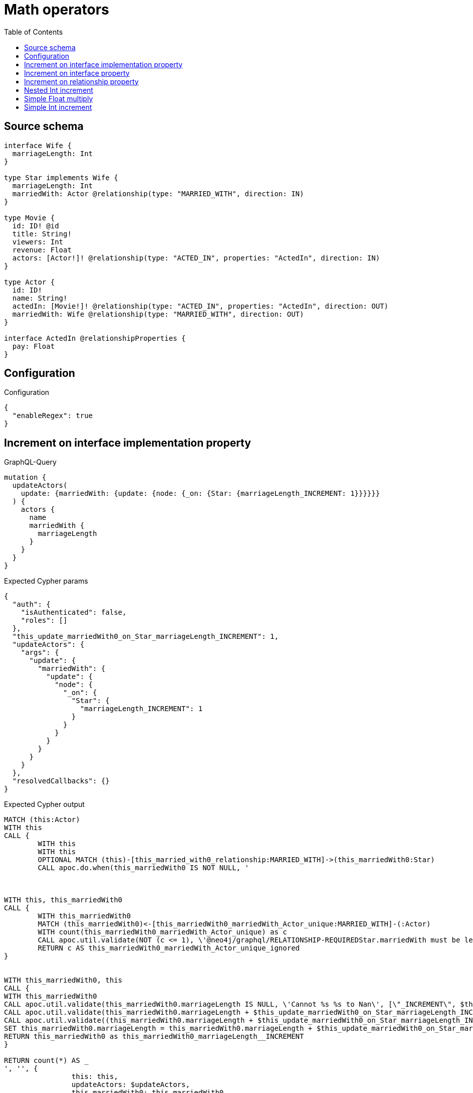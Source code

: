 :toc:

= Math operators

== Source schema

[source,graphql,schema=true]
----
interface Wife {
  marriageLength: Int
}

type Star implements Wife {
  marriageLength: Int
  marriedWith: Actor @relationship(type: "MARRIED_WITH", direction: IN)
}

type Movie {
  id: ID! @id
  title: String!
  viewers: Int
  revenue: Float
  actors: [Actor!]! @relationship(type: "ACTED_IN", properties: "ActedIn", direction: IN)
}

type Actor {
  id: ID!
  name: String!
  actedIn: [Movie!]! @relationship(type: "ACTED_IN", properties: "ActedIn", direction: OUT)
  marriedWith: Wife @relationship(type: "MARRIED_WITH", direction: OUT)
}

interface ActedIn @relationshipProperties {
  pay: Float
}
----

== Configuration

.Configuration
[source,json,schema-config=true]
----
{
  "enableRegex": true
}
----
== Increment on interface implementation property

.GraphQL-Query
[source,graphql]
----
mutation {
  updateActors(
    update: {marriedWith: {update: {node: {_on: {Star: {marriageLength_INCREMENT: 1}}}}}}
  ) {
    actors {
      name
      marriedWith {
        marriageLength
      }
    }
  }
}
----

.Expected Cypher params
[source,json]
----
{
  "auth": {
    "isAuthenticated": false,
    "roles": []
  },
  "this_update_marriedWith0_on_Star_marriageLength_INCREMENT": 1,
  "updateActors": {
    "args": {
      "update": {
        "marriedWith": {
          "update": {
            "node": {
              "_on": {
                "Star": {
                  "marriageLength_INCREMENT": 1
                }
              }
            }
          }
        }
      }
    }
  },
  "resolvedCallbacks": {}
}
----

.Expected Cypher output
[source,cypher]
----
MATCH (this:Actor)
WITH this
CALL {
	WITH this
	WITH this
	OPTIONAL MATCH (this)-[this_married_with0_relationship:MARRIED_WITH]->(this_marriedWith0:Star)
	CALL apoc.do.when(this_marriedWith0 IS NOT NULL, '



WITH this, this_marriedWith0
CALL {
	WITH this_marriedWith0
	MATCH (this_marriedWith0)<-[this_marriedWith0_marriedWith_Actor_unique:MARRIED_WITH]-(:Actor)
	WITH count(this_marriedWith0_marriedWith_Actor_unique) as c
	CALL apoc.util.validate(NOT (c <= 1), \'@neo4j/graphql/RELATIONSHIP-REQUIREDStar.marriedWith must be less than or equal to one\', [0])
	RETURN c AS this_marriedWith0_marriedWith_Actor_unique_ignored
}


WITH this_marriedWith0, this
CALL {
WITH this_marriedWith0
CALL apoc.util.validate(this_marriedWith0.marriageLength IS NULL, \'Cannot %s %s to Nan\', [\"_INCREMENT\", $this_update_marriedWith0_on_Star_marriageLength_INCREMENT])
CALL apoc.util.validate(this_marriedWith0.marriageLength + $this_update_marriedWith0_on_Star_marriageLength_INCREMENT > 2^31-1, \'Overflow: Value returned from operator %s is larger than %s bit\', [\"_INCREMENT\", \"32\"])
CALL apoc.util.validate((this_marriedWith0.marriageLength + $this_update_marriedWith0_on_Star_marriageLength_INCREMENT) % 1 <> 0, \'Type Mismatch: Value returned from operator %s does not match: %s\', [\"_INCREMENT\", \"Int\"])
SET this_marriedWith0.marriageLength = this_marriedWith0.marriageLength + $this_update_marriedWith0_on_Star_marriageLength_INCREMENT
RETURN this_marriedWith0 as this_marriedWith0_marriageLength__INCREMENT
}

RETURN count(*) AS _
', '', {
		this: this,
		updateActors: $updateActors,
		this_marriedWith0: this_marriedWith0,
		auth: $auth,
		this_update_marriedWith0_on_Star_marriageLength_INCREMENT: $this_update_marriedWith0_on_Star_marriageLength_INCREMENT
	}) YIELD value AS _
	RETURN count(*) AS update_this_Star
}
WITH *
WITH *
CALL {
	WITH this
	MATCH (this)-[update_this0:MARRIED_WITH]->(this_Star:Star)
	RETURN {
		__resolveType: 'Star',
		marriageLength: this_Star.marriageLength
	} AS this_marriedWith
}
RETURN collect(DISTINCT this {
	.name,
	marriedWith: this_marriedWith
}) AS data
----

'''

== Increment on interface property

.GraphQL-Query
[source,graphql]
----
mutation {
  updateActors(
    update: {marriedWith: {update: {node: {marriageLength_INCREMENT: 1}}}}
  ) {
    actors {
      name
      marriedWith {
        marriageLength
      }
    }
  }
}
----

.Expected Cypher params
[source,json]
----
{
  "this_update_marriedWith0_marriageLength_INCREMENT": 1,
  "auth": {
    "isAuthenticated": false,
    "roles": []
  },
  "updateActors": {
    "args": {
      "update": {
        "marriedWith": {
          "update": {
            "node": {
              "marriageLength_INCREMENT": 1
            }
          }
        }
      }
    }
  },
  "resolvedCallbacks": {}
}
----

.Expected Cypher output
[source,cypher]
----
MATCH (this:Actor)
WITH this
CALL {
	WITH this
	WITH this
	OPTIONAL MATCH (this)-[this_married_with0_relationship:MARRIED_WITH]->(this_marriedWith0:Star)
	CALL apoc.do.when(this_marriedWith0 IS NOT NULL, '


WITH this_marriedWith0, this
CALL {
WITH this_marriedWith0
CALL apoc.util.validate(this_marriedWith0.marriageLength IS NULL, \'Cannot %s %s to Nan\', [\"_INCREMENT\", $this_update_marriedWith0_marriageLength_INCREMENT])
CALL apoc.util.validate(this_marriedWith0.marriageLength + $this_update_marriedWith0_marriageLength_INCREMENT > 2^31-1, \'Overflow: Value returned from operator %s is larger than %s bit\', [\"_INCREMENT\", \"32\"])
CALL apoc.util.validate((this_marriedWith0.marriageLength + $this_update_marriedWith0_marriageLength_INCREMENT) % 1 <> 0, \'Type Mismatch: Value returned from operator %s does not match: %s\', [\"_INCREMENT\", \"Int\"])
SET this_marriedWith0.marriageLength = this_marriedWith0.marriageLength + $this_update_marriedWith0_marriageLength_INCREMENT
RETURN this_marriedWith0 as this_marriedWith0_marriageLength__INCREMENT
}

WITH this, this_marriedWith0
CALL {
	WITH this_marriedWith0
	MATCH (this_marriedWith0)<-[this_marriedWith0_marriedWith_Actor_unique:MARRIED_WITH]-(:Actor)
	WITH count(this_marriedWith0_marriedWith_Actor_unique) as c
	CALL apoc.util.validate(NOT (c <= 1), \'@neo4j/graphql/RELATIONSHIP-REQUIREDStar.marriedWith must be less than or equal to one\', [0])
	RETURN c AS this_marriedWith0_marriedWith_Actor_unique_ignored
}
RETURN count(*) AS _
', '', {
		this: this,
		updateActors: $updateActors,
		this_marriedWith0: this_marriedWith0,
		auth: $auth,
		this_update_marriedWith0_marriageLength_INCREMENT: $this_update_marriedWith0_marriageLength_INCREMENT
	}) YIELD value AS _
	RETURN count(*) AS update_this_Star
}
WITH *
WITH *
CALL {
	WITH this
	MATCH (this)-[update_this0:MARRIED_WITH]->(this_Star:Star)
	RETURN {
		__resolveType: 'Star',
		marriageLength: this_Star.marriageLength
	} AS this_marriedWith
}
RETURN collect(DISTINCT this {
	.name,
	marriedWith: this_marriedWith
}) AS data
----

'''

== Increment on relationship property

.GraphQL-Query
[source,graphql]
----
mutation Mutation {
  updateActors(update: {actedIn: [{update: {edge: {pay_ADD: 100}}}]}) {
    actors {
      name
      actedIn {
        title
      }
      actedInConnection {
        edges {
          pay
        }
      }
    }
  }
}
----

.Expected Cypher params
[source,json]
----
{
  "updateActors": {
    "args": {
      "update": {
        "actedIn": [
          {
            "update": {
              "edge": {
                "pay_ADD": 100
              }
            }
          }
        ]
      }
    }
  },
  "resolvedCallbacks": {}
}
----

.Expected Cypher output
[source,cypher]
----
MATCH (this:Actor)
WITH this
OPTIONAL MATCH (this)-[this_acted_in0_relationship:ACTED_IN]->(this_actedIn0:Movie)
CALL apoc.do.when(this_acted_in0_relationship IS NOT NULL, '
WITH this_acted_in0_relationship, this
CALL {
WITH this_acted_in0_relationship
CALL apoc.util.validate(this_acted_in0_relationship.pay IS NULL, \'Cannot %s %s to Nan\', [\"_ADD\", $updateActors.args.update.actedIn[0].update.edge.pay_ADD])
CALL apoc.util.validate(this_acted_in0_relationship.pay + $updateActors.args.update.actedIn[0].update.edge.pay_ADD > 2^63-1, \'Overflow: Value returned from operator %s is larger than %s bit\', [\"_ADD\", \"64\"])
SET this_acted_in0_relationship.pay = this_acted_in0_relationship.pay + $updateActors.args.update.actedIn[0].update.edge.pay_ADD
RETURN this_acted_in0_relationship as this_acted_in0_relationship_pay__ADD
}
RETURN count(*) AS _
', '', {
	this: this,
	this_acted_in0_relationship: this_acted_in0_relationship,
	updateActors: $updateActors,
	resolvedCallbacks: $resolvedCallbacks
}) YIELD value AS this_acted_in0_relationship_actedIn0_edge
WITH *
CALL {
	WITH this
	MATCH (this)-[update_this0:ACTED_IN]->(this_actedIn:Movie)
	WITH this_actedIn {
		.title
	} AS this_actedIn
	RETURN collect(this_actedIn) AS this_actedIn
}
CALL {
	WITH this
	MATCH (this)-[this_connection_actedInConnectionthis0:ACTED_IN]->(this_Movie:Movie)
	WITH {
		pay: this_connection_actedInConnectionthis0.pay
	} AS edge
	WITH collect(edge) AS edges
	WITH edges, size(edges) AS totalCount
	RETURN {
		edges: edges,
		totalCount: totalCount
	} AS this_actedInConnection
}
RETURN collect(DISTINCT this {
	.name,
	actedIn: this_actedIn,
	actedInConnection: this_actedInConnection
}) AS data
----

'''

== Nested Int increment

.GraphQL-Query
[source,graphql]
----
mutation {
  updateActors(update: {actedIn: [{update: {node: {viewers_INCREMENT: 10}}}]}) {
    actors {
      name
      actedIn {
        viewers
      }
    }
  }
}
----

.Expected Cypher params
[source,json]
----
{
  "this_update_actedIn0_viewers_INCREMENT": 10,
  "auth": {
    "isAuthenticated": false,
    "roles": []
  },
  "updateActors": {
    "args": {
      "update": {
        "actedIn": [
          {
            "update": {
              "node": {
                "viewers_INCREMENT": 10
              }
            }
          }
        ]
      }
    }
  },
  "resolvedCallbacks": {}
}
----

.Expected Cypher output
[source,cypher]
----
MATCH (this:Actor)
WITH this
OPTIONAL MATCH (this)-[this_acted_in0_relationship:ACTED_IN]->(this_actedIn0:Movie)
CALL apoc.do.when(this_actedIn0 IS NOT NULL, '


WITH this_actedIn0, this
CALL {
WITH this_actedIn0
CALL apoc.util.validate(this_actedIn0.viewers IS NULL, \'Cannot %s %s to Nan\', [\"_INCREMENT\", $this_update_actedIn0_viewers_INCREMENT])
CALL apoc.util.validate(this_actedIn0.viewers + $this_update_actedIn0_viewers_INCREMENT > 2^31-1, \'Overflow: Value returned from operator %s is larger than %s bit\', [\"_INCREMENT\", \"32\"])
CALL apoc.util.validate((this_actedIn0.viewers + $this_update_actedIn0_viewers_INCREMENT) % 1 <> 0, \'Type Mismatch: Value returned from operator %s does not match: %s\', [\"_INCREMENT\", \"Int\"])
SET this_actedIn0.viewers = this_actedIn0.viewers + $this_update_actedIn0_viewers_INCREMENT
RETURN this_actedIn0 as this_actedIn0_viewers__INCREMENT
}

RETURN count(*) AS _
', '', {
	this: this,
	updateActors: $updateActors,
	this_actedIn0: this_actedIn0,
	auth: $auth,
	this_update_actedIn0_viewers_INCREMENT: $this_update_actedIn0_viewers_INCREMENT
}) YIELD value AS _
WITH *
CALL {
	WITH this
	MATCH (this)-[update_this0:ACTED_IN]->(this_actedIn:Movie)
	WITH this_actedIn {
		.viewers
	} AS this_actedIn
	RETURN collect(this_actedIn) AS this_actedIn
}
RETURN collect(DISTINCT this {
	.name,
	actedIn: this_actedIn
}) AS data
----

'''

== Simple Float multiply

.GraphQL-Query
[source,graphql]
----
mutation {
  updateMovies(update: {revenue_MULTIPLY: 3}) {
    movies {
      id
      revenue
    }
  }
}
----

.Expected Cypher params
[source,json]
----
{
  "this_update_revenue_MULTIPLY": 3,
  "resolvedCallbacks": {}
}
----

.Expected Cypher output
[source,cypher]
----
MATCH (this:Movie)
WITH this
CALL {
	WITH this
	CALL apoc.util.validate(this.revenue IS NULL, 'Cannot %s %s to Nan', ['_MULTIPLY', $this_update_revenue_MULTIPLY])
	CALL apoc.util.validate((this.revenue * $this_update_revenue_MULTIPLY) > (2^63 - 1), 'Overflow: Value returned from operator %s is larger than %s bit', ['_MULTIPLY', '64'])
	SET this.revenue = (this.revenue * $this_update_revenue_MULTIPLY)
	RETURN this AS this_revenue__MULTIPLY
}
RETURN collect(DISTINCT this {
	.id,
	.revenue
}) AS data
----

'''

== Simple Int increment

.GraphQL-Query
[source,graphql]
----
mutation {
  updateMovies(update: {viewers_INCREMENT: 3}) {
    movies {
      id
      viewers
    }
  }
}
----

.Expected Cypher params
[source,json]
----
{
  "this_update_viewers_INCREMENT": 3,
  "resolvedCallbacks": {}
}
----

.Expected Cypher output
[source,cypher]
----
MATCH (this:Movie)
WITH this
CALL {
	WITH this
	CALL apoc.util.validate(this.viewers IS NULL, 'Cannot %s %s to Nan', ['_INCREMENT', $this_update_viewers_INCREMENT])
	CALL apoc.util.validate((this.viewers + $this_update_viewers_INCREMENT) > (2^31 - 1), 'Overflow: Value returned from operator %s is larger than %s bit', ['_INCREMENT', '32'])
	CALL apoc.util.validate(((this.viewers + $this_update_viewers_INCREMENT) % 1) <> 0, 'Type Mismatch: Value returned from operator %s does not match: %s', ['_INCREMENT', 'Int'])
	SET this.viewers = (this.viewers + $this_update_viewers_INCREMENT)
	RETURN this AS this_viewers__INCREMENT
}
RETURN collect(DISTINCT this {
	.id,
	.viewers
}) AS data
----

'''

